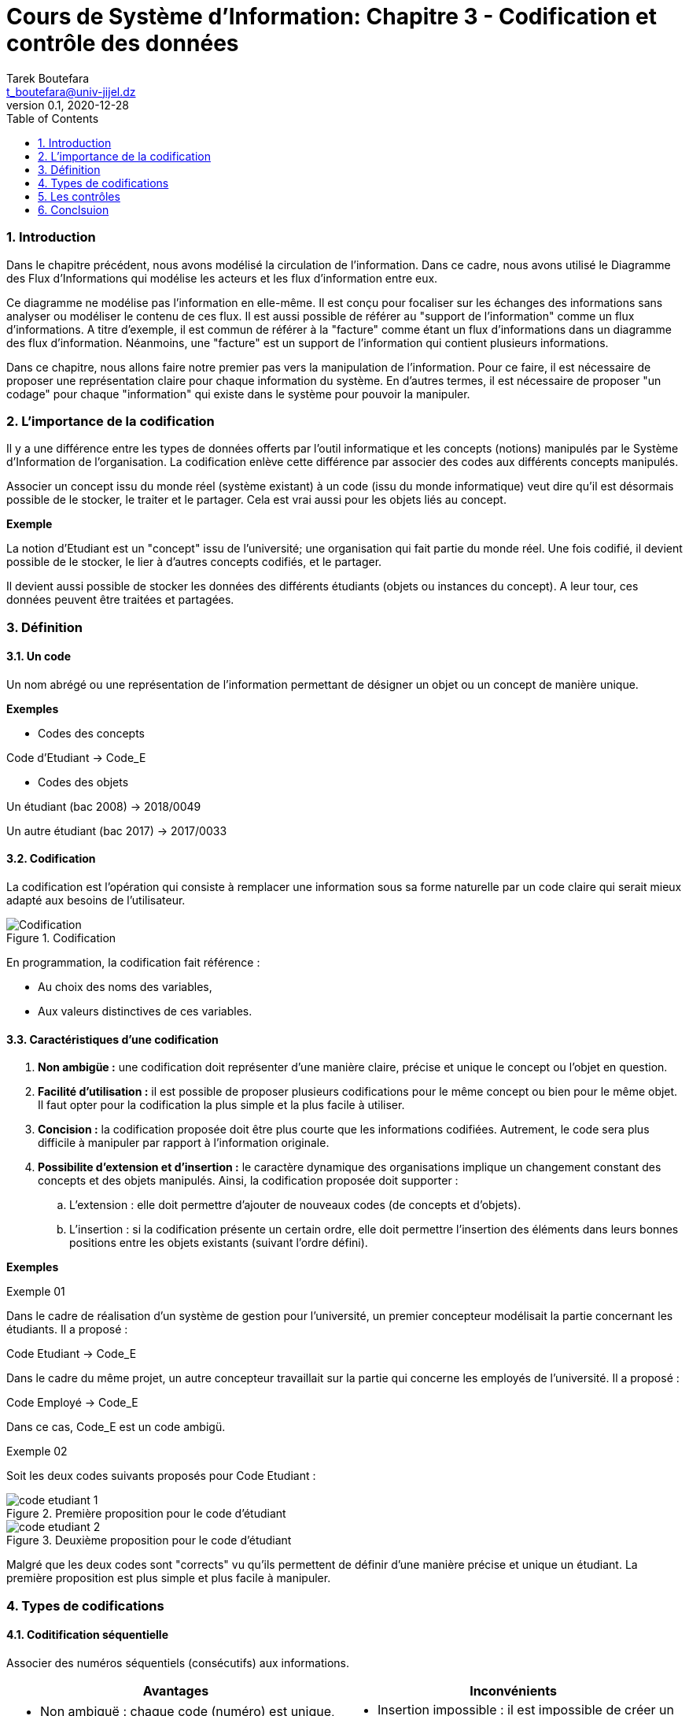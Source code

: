= Cours de Système d'Information: Chapitre 3 - Codification et contrôle des données
Tarek Boutefara <t_boutefara@univ-jijel.dz>
v0.1, 2020-12-28
:imagesdir: ./images/
:sectnums:
:toc:

<<<

=== Introduction

Dans le chapitre précédent, nous avons modélisé la circulation de l'information.
Dans ce cadre, nous avons utilisé le Diagramme des Flux d'Informations qui
modélise les acteurs et les flux d'information entre eux.

Ce diagramme ne modélise pas l'information en elle-même. 
Il est conçu pour focaliser sur les échanges des informations sans
analyser ou modéliser le contenu de ces flux. Il est aussi
possible de référer au "support de l'information" comme un flux d'informations.
A titre d'exemple, il est commun de référer à la "facture" comme étant
un flux d'informations dans un diagramme des flux d'information. Néanmoins,
une "facture" est un support de l'information qui contient plusieurs 
informations.

Dans ce chapitre, nous allons faire notre premier pas vers la manipulation
de l'information. Pour ce faire, il est nécessaire de proposer une
représentation claire pour chaque information du système. En d'autres
termes, il est nécessaire de proposer "un codage" pour chaque "information"
qui existe dans le système pour pouvoir la manipuler.

=== L'importance de la codification

Il y a une différence entre les types de données offerts par l'outil
informatique et les concepts (notions) manipulés par le Système d'Information
de l'organisation. La codification enlève cette différence par associer des 
codes aux différents concepts manipulés.

Associer un concept issu du monde réel (système existant) à un code (issu
du monde informatique) veut dire qu'il est désormais possible de le stocker,
le traiter et le partager. Cela est vrai aussi pour les objets liés au concept.

**Exemple**

La notion d'Etudiant est un "concept" issu de l'université; une organisation
qui fait partie du monde réel. Une fois codifié, il devient possible de le
stocker, le lier à d'autres concepts codifiés, et le partager.

Il devient aussi possible de stocker les données des différents étudiants 
(objets ou instances du concept). A leur tour, ces données peuvent être traitées 
et partagées.

=== Définition

==== Un code

Un nom abrégé ou une représentation de l'information permettant de 
désigner un objet ou un concept de manière unique.

**Exemples**

* Codes des concepts

[.text-center]
Code d'Etudiant -> Code_E

* Codes des objets

[.text-center]
Un étudiant (bac 2008) -> 2018/0049

[.text-center]
Un autre étudiant (bac 2017) -> 2017/0033


==== Codification

La codification est l'opération qui consiste à remplacer une information 
sous sa forme naturelle par un code claire qui serait mieux adapté aux 
besoins de l'utilisateur. 

.Codification
image::codification.jpeg[Codification]

En programmation, la codification fait référence :

* Au choix des noms des variables,
* Aux valeurs distinctives de ces variables.

==== Caractéristiques d'une codification

. **Non ambigüe :** une codification doit représenter d'une manière claire,
précise et unique le concept ou l'objet en question.
. **Facilité d'utilisation :** il est possible de proposer plusieurs codifications
pour le même concept ou bien pour le même objet. Il faut opter pour la
codification la plus simple et la plus facile à utiliser.
. **Concision :** la codification proposée doit être plus courte que les 
informations codifiées. Autrement, le code sera plus difficile à manipuler 
par rapport à l'information originale.
. **Possibilite d'extension et d'insertion :** le caractère dynamique des 
organisations implique un changement constant des concepts et des objets
manipulés. Ainsi, la codification proposée doit supporter :
.. L'extension : elle doit permettre d'ajouter de nouveaux codes (de concepts
et d'objets).
.. L'insertion : si la codification présente un certain ordre, elle doit
permettre l'insertion des éléments dans leurs bonnes positions entre
les objets existants (suivant l'ordre défini).

**Exemples**

.Exemple 01
Dans le cadre de réalisation d'un système de gestion pour l'université,
un premier concepteur modélisait la partie concernant les étudiants. Il a 
proposé :

[.text-center]
Code Etudiant -> Code_E

Dans le cadre du même projet, un autre concepteur travaillait sur la partie
qui concerne les employés de l'université. Il a proposé :

[.text-center]
Code Employé -> Code_E

Dans ce cas, Code_E est un code ambigü.

.Exemple 02
Soit les deux codes suivants proposés pour Code Etudiant :

.Première proposition pour le code d'étudiant
image::code_etudiant_1.jpeg[]

.Deuxième proposition pour le code d'étudiant
image::code_etudiant_2.jpeg[]

Malgré que les deux codes sont "corrects" vu qu'ils permettent de définir
d'une manière précise et unique un étudiant. La première proposition est 
plus simple et plus facile à manipuler.

=== Types de codifications

==== Coditification séquentielle

Associer des numéros séquentiels (consécutifs) aux informations.

[cols=2*,options="header"]
|===
|Avantages
|Inconvénients

a| * Non ambiguë : chaque code (numéro) est unique,
* Simple à mettre en oeuvre : il suffit de mettre oeuvre un compteur,
* Extension possible : il est toujours possible d'ajouter des codes.
a| * Insertion impossible : il est impossible de créer un nouveau code
entre deux codes (deux numéros) consécutifs déjà utilisés,
* Non significative : le code n'a aucune signification et sert uniquement
à identifier d'une manière unique un objet.
|===

==== Codification par tranche

Associer des tranches de codes aux catégories. Chaque tranche contient
des codes séquentiels.

[cols=2*,options="header"]
|===
|Avantages
|Inconvénients

a| * Non ambiguë : chaque code (numéro) est unique,
* Insertion et extension possibles : il est toujours possible d'insérer de 
nouveaux codes dans une catégories même si les catégories suivantes contiennent 
déjà des codes,
* Possibilité de contrôle : il est possible de mettre en oeuvre qui contrôle
est-ce que la valeur saisie est valide ou pas.
a| * Possibilité de saturation d’une tranche : l'insertion ne devient plus 
possibe,
* Un seul regroupement est possible.
|===


**Exemple**

Les codes de réponse du protocole HTTP utilisent une codification par
tranche :

[cols="h,a"]
|===
|1xx Réponse informationnele
a| * 100 Continue
* 101 Switching Protocols
* 102 Processing
* 103 Early Hints

|2xx Succès
a| * 200 OK
* 201 Created
* 202 Accepted
* 203 Non-Authoritative Information
* 204 No Content
* ...

|3xx Redirection
a| * 300 Multiple Choices
* 301 Moved Permanently
* 302 Found
* 303 See Other
* 304 Not Modified
* ...

|4xx Erreur (par le client)
a| * 400 Bad Request
* 401 Unauthorized
* 402 Payment Required
* 403 Forbidden
* 404 Not Found
* ...

|5xx Erreur (par le serveur)
a| * 500 Internal Server Error
* 501 Not Implemented
* 502 Bad Gateway
* 503 Service Unavailable
* 504 Gateway Timeout
* ...
|===

==== Codification articulée

Utilisation des codes découpés en zones (descripteurs). Chaque descripteur
a une signification particulière.

[cols=2*,options="header"]
|===
|Avantages
|Inconvénients

a| * Non ambiguë : chaque code (numéro) est unique,
* Insertion et extension possibles : il est toujours possible d'insérer de 
nouveaux codes dans une catégorie même si les catégories suivantes contiennent 
déjà des codes,
* Possibilité  de  regrouper  les  objets  selon  un  critère donné :
chaque descripteur offre une possibilité de regroupement,
* Possibilité de contrôle : il est possible de mettre en oeuvre qui contrôle
est-ce que la valeur saisie est valide ou pas.
a| * Codes difficiles à manipuler : vu qu'il est composé de plusieurs 'codes',
* Possibilité de saturation d’un descripteur : l'insertion ne devient plus 
possible,
* Instabilité : si un descripteur change, tout le code doit être changé.
|===


**Exemple**

.Matricule d'un véhicule
image::matricule.jpeg[]

==== Codification par niveau

Cas particulier de la codification articulée où les descripteurs représentent 
des niveaux.

**Exemple**

Le code postale peut être vu comme une codification par niveau parce que
la ville (ou la région) est une partie de (appartient à) la Daïra qui 
fait, à son tour, partie de la Wilaya.

.CodePostal
image::code_postale.jpeg[]

==== Codification mnémonique

Abréviation de la désignation en utilisant un ensemble réduit de caractères.

**Consonants**

[.text-center]
Total -> ttl

**Abréviatifs**

[.text-center]
Total -> tot

<<<

=== Les contrôles

Dans un système d'information, plusieurs contrôles sont effectués :

* Contrôle des traitements,
* Contrôle des résultats,
* Contrôle des informations.

Dans cette partie, nous nous intéressons à ce dernier type.

==== Définition

Un contrôle est la vérification que les caractéristiques d'une information
sont conformes à ce qu'elles doivent être.

==== Types des contrôles

===== Contrôles directs

Ces contrôles se rapportent à l'information elle-même :

.Contrôle de présence
L'information figure bien sur le support.

*_Exemple_*

Champs obligatoires dans un formulaire.

.Contrôle de type
(numérique, alphanumérique, date)

*_Exemple_*

L'age ne peut pas contenir des caractères.

.Contrôle du cadrage
(position dans la zone de saisie)

*_Exemple_*

Les types alphanumériques sont alignés à gauche tandis que les types
numériques sont alignés à droite.

.Exemple du cadrage sous Excel
image::position.png[]

.Contrôle de vraisemblance
S’assurer que la valeur de l’information est semblable à une valeur correcte
(par comparaison à des règles, des valeurs précédentes, ou des valeurs
issues du secteur professionnel).

*_Exemple_*

La date doit être valide (30/02/2020, par exemple, a une forme correcte mais ce n'est
pas une date valide).

===== Contrôles indirects

Des contrôles qui vérifient une information par comparaison à d'autres
informations.

.Controle de cohérence interne
(Codification articulée)

*_Exemple_*

Si la Wilaya 18 compte 6 Daïras, alors le code postale "18721" ne peut pas
être correct.

.Controle de cohérence externe
Comparaison avec d'autres informations.

*_Exemple_*

La date d'obtention du diplôme doit être supérieure (après) la date 
d'inscription.

==== Ordre d'exécution des contrôles

Les différentes contrôles sont exécutés dans l'ordre suivant :

. Présence,
. Type,
. Cadrage,
. Vraisemblance,
. Cohérence interne,
. Cohérence externe. 

=== Conclsuion

Dans ce chapitre, nous avons vu la notion de codification. Cette notion 
permet de ramener les notions et concepts manipulés par l'organisation
vers le monde informatique en proposant une représentation adéquate.
Cette représentation permettra l'utilisation de l'outil informatique
de stocker, traiter et communiquer ces concepts.

La codification nécessite des actions du contrôle pour une utilisation
correcte et pertinente de cette représentation. Ainsi, nous avons évoqué
les différents contrôles possibles sur une information.
